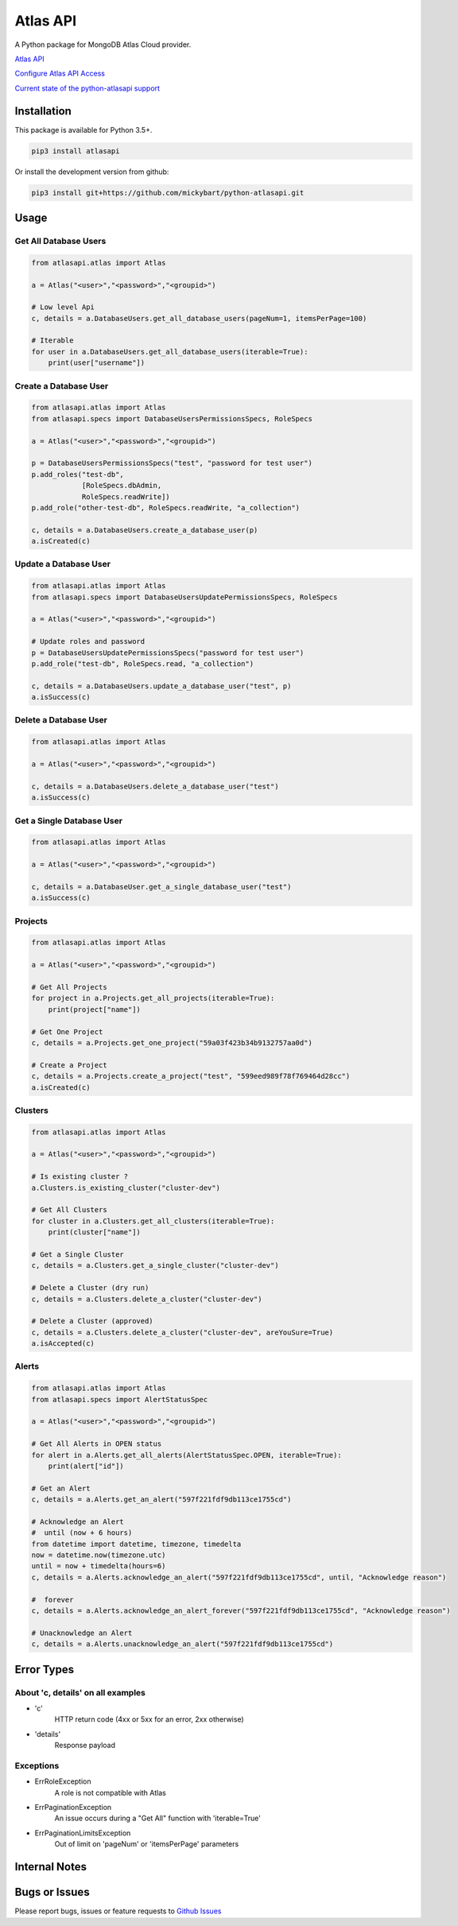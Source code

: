 Atlas API
==========

A Python package for MongoDB Atlas Cloud provider.


`Atlas API <https://docs.atlas.mongodb.com/api/>`__

`Configure Atlas API Access <https://docs.atlas.mongodb.com/configure-api-access/>`__

`Current state of the python-atlasapi support <https://github.com/mickybart/python-atlasapi/blob/master/API.rst>`__

Installation
------------

This package is available for Python 3.5+.

.. code:: bash

    pip3 install atlasapi

Or install the development version from github:

.. code:: bash

    pip3 install git+https://github.com/mickybart/python-atlasapi.git

Usage
-----

Get All Database Users
^^^^^^^^^^^^^^^^^^^^^^

.. code:: python

    from atlasapi.atlas import Atlas

    a = Atlas("<user>","<password>","<groupid>")

    # Low level Api
    c, details = a.DatabaseUsers.get_all_database_users(pageNum=1, itemsPerPage=100)

    # Iterable
    for user in a.DatabaseUsers.get_all_database_users(iterable=True):
        print(user["username"])

Create a Database User
^^^^^^^^^^^^^^^^^^^^^^

.. code:: python

    from atlasapi.atlas import Atlas
    from atlasapi.specs import DatabaseUsersPermissionsSpecs, RoleSpecs

    a = Atlas("<user>","<password>","<groupid>")

    p = DatabaseUsersPermissionsSpecs("test", "password for test user")
    p.add_roles("test-db",
                [RoleSpecs.dbAdmin,
                RoleSpecs.readWrite])
    p.add_role("other-test-db", RoleSpecs.readWrite, "a_collection")

    c, details = a.DatabaseUsers.create_a_database_user(p)
    a.isCreated(c)

Update a Database User
^^^^^^^^^^^^^^^^^^^^^^

.. code:: python

    from atlasapi.atlas import Atlas
    from atlasapi.specs import DatabaseUsersUpdatePermissionsSpecs, RoleSpecs

    a = Atlas("<user>","<password>","<groupid>")

    # Update roles and password
    p = DatabaseUsersUpdatePermissionsSpecs("password for test user")
    p.add_role("test-db", RoleSpecs.read, "a_collection")

    c, details = a.DatabaseUsers.update_a_database_user("test", p)
    a.isSuccess(c)

Delete a Database User
^^^^^^^^^^^^^^^^^^^^^^

.. code:: python

    from atlasapi.atlas import Atlas

    a = Atlas("<user>","<password>","<groupid>")

    c, details = a.DatabaseUsers.delete_a_database_user("test")
    a.isSuccess(c)

Get a Single Database User
^^^^^^^^^^^^^^^^^^^^^^^^^^

.. code:: python

    from atlasapi.atlas import Atlas

    a = Atlas("<user>","<password>","<groupid>")

    c, details = a.DatabaseUser.get_a_single_database_user("test")
    a.isSuccess(c)

Projects
^^^^^^^^

.. code:: python

    from atlasapi.atlas import Atlas

    a = Atlas("<user>","<password>","<groupid>")

    # Get All Projects
    for project in a.Projects.get_all_projects(iterable=True):
        print(project["name"])

    # Get One Project
    c, details = a.Projects.get_one_project("59a03f423b34b9132757aa0d")

    # Create a Project
    c, details = a.Projects.create_a_project("test", "599eed989f78f769464d28cc")
    a.isCreated(c)

Clusters
^^^^^^^^

.. code:: python

    from atlasapi.atlas import Atlas

    a = Atlas("<user>","<password>","<groupid>")

    # Is existing cluster ?
    a.Clusters.is_existing_cluster("cluster-dev")

    # Get All Clusters
    for cluster in a.Clusters.get_all_clusters(iterable=True):
        print(cluster["name"])

    # Get a Single Cluster
    c, details = a.Clusters.get_a_single_cluster("cluster-dev")

    # Delete a Cluster (dry run)
    c, details = a.Clusters.delete_a_cluster("cluster-dev")

    # Delete a Cluster (approved)
    c, details = a.Clusters.delete_a_cluster("cluster-dev", areYouSure=True)
    a.isAccepted(c)

Alerts
^^^^^^

.. code:: python

    from atlasapi.atlas import Atlas
    from atlasapi.specs import AlertStatusSpec

    a = Atlas("<user>","<password>","<groupid>")

    # Get All Alerts in OPEN status
    for alert in a.Alerts.get_all_alerts(AlertStatusSpec.OPEN, iterable=True):
        print(alert["id"])

    # Get an Alert
    c, details = a.Alerts.get_an_alert("597f221fdf9db113ce1755cd")

    # Acknowledge an Alert
    #  until (now + 6 hours)
    from datetime import datetime, timezone, timedelta
    now = datetime.now(timezone.utc)
    until = now + timedelta(hours=6)
    c, details = a.Alerts.acknowledge_an_alert("597f221fdf9db113ce1755cd", until, "Acknowledge reason")

    #  forever
    c, details = a.Alerts.acknowledge_an_alert_forever("597f221fdf9db113ce1755cd", "Acknowledge reason")

    # Unacknowledge an Alert
    c, details = a.Alerts.unacknowledge_an_alert("597f221fdf9db113ce1755cd")

Error Types
-----------

About 'c, details' on all examples
^^^^^^^^^^^^^^^^^^^^^^^^^^^^^^^^^^

- 'c'
    HTTP return code (4xx or 5xx for an error, 2xx otherwise)
- 'details'
    Response payload

Exceptions
^^^^^^^^^^

- ErrRoleException
    A role is not compatible with Atlas
- ErrPaginationException
    An issue occurs during a "Get All" function with 'iterable=True'
- ErrPaginationLimitsException
    Out of limit on 'pageNum' or 'itemsPerPage' parameters

Internal Notes
--------------



Bugs or Issues
--------------

Please report bugs, issues or feature requests to `Github
Issues <https://github.com/mickybart/python-atlasapi/issues>`__


